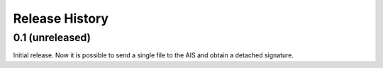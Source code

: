 .. :changelog:

Release History
---------------

0.1 (unreleased)
++++++++++++++++

Initial release. Now it is possible to send a single file to the AIS and obtain
a detached signature.
